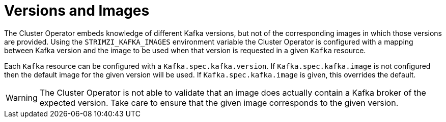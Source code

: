 // This module is included in the following assemblies:
//
// assembly-upgrading-kafka-versions.adoc

[id='con-versions-and-images-{context}']
= Versions and Images

The Cluster Operator embeds knowledge of different Kafka versions, but not of the corresponding images in which those versions are provided.
Using the `STRIMZI_KAFKA_IMAGES` environment variable the Cluster Operator is configured with a mapping between Kafka version and the image to be used when that version is requested in a given `Kafka` resource.

Each `Kafka` resource can be configured with a `Kafka.spec.kafka.version`. 
If `Kafka.spec.kafka.image` is not configured then the default image for the given version will be used. 
If `Kafka.spec.kafka.image` is given, this overrides the default.

WARNING: The Cluster Operator is not able to validate that an image does actually contain a Kafka broker of the expected version. 
Take care to ensure that the given image corresponds to the given version.
